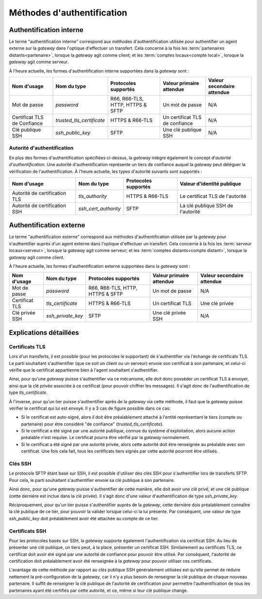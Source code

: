 .. _reference-auth-methods:

###########################
Méthodes d'authentification
###########################

========================
Authentification interne
========================

Le terme "authentification interne" correspond aux méthodes d'authentification
utilisée pour authentifier un agent externe sur la *gateway* dans l'optique
d'effectuer un transfert. Cela concerne à la fois les :term:`partenaires distants<partenaire>`,
lorsque la *gateway* agit comme client; et les :term:`comptes locaux<compte local>`,
lorsque la *gateway* agit comme serveur.

À l'heure actuelle, les formes d'authentification interne supportées dans la
*gateway* sont :

+--------------------+------------------------------+----------------------+---------------------------+----------------------------+
| Nom d'usage        | Nom du type                  | Protocoles supportés | Valeur primaire attendue  | Valeur secondaire attendue |
+====================+==============================+======================+===========================+============================+
| Mot de passe       | *password*                   | R66, R66-TLS, HTTP,  | Un mot de passe           | N/A                        |
|                    |                              | HTTPS & SFTP         |                           |                            |
+--------------------+------------------------------+----------------------+---------------------------+----------------------------+
| Certificat TLS de  | *trusted_tls_certificate*    | HTTPS & R66-TLS      | Un certificat TLS de      | N/A                        |
| Confiance          |                              |                      | confiance                 |                            |
+--------------------+------------------------------+----------------------+---------------------------+----------------------------+
| Clé publique SSH   | *ssh_public_key*             | SFTP                 | Une clé publique SSH      | N/A                        |
+--------------------+------------------------------+----------------------+---------------------------+----------------------------+

Autorité d'authentification
---------------------------

En plus des formes d'authentification spécifiées ci-dessus, la *gateway* intègre
également le concept d'*autorité d'authentification*. Une autorité d'authentification
représente un tiers de confiance auquel la *gateway* peut déléguer la vérification
de l'authentification. À l'heure actuelle, les types d'autorité suivants sont
supportés :

+-------------------------------+----------------------+----------------------+-----------------------------------+
| Nom d'usage                   | Nom du type          | Protocoles supportés | Valeur d'identité publique        |
+===============================+======================+======================+===================================+
| Autorité de certification TLS | *tls_authority*      | HTTPS & R66-TLS      | Le certificat TLS de l'autorité   |
+-------------------------------+----------------------+----------------------+-----------------------------------+
| Autorité de certification SSH | *ssh_cert_authority* | SFTP                 | La clé publique SSH de l'autorité |
+-------------------------------+----------------------+----------------------+-----------------------------------+

========================
Authentification externe
========================

Le terme "authentification externe" correspond aux méthodes d'authentification
utilisée par la *gateway* pour s'authentifier auprès d'un agent externe dans
l'optique d'effectuer un transfert. Cela concerne à la fois les :term:`serveur locaux<serveur>`,
lorsque la *gateway* agit comme serveur; et les :term:`comptes distants<compte distant>`,
lorsque la *gateway* agit comme client.

À l'heure actuelle, les formes d'authentification externe supportées dans la
*gateway* sont :

+----------------+-------------------+----------------------+--------------------------+----------------------------+
| Nom d'usage    | Nom du type       | Protocoles supportés | Valeur primaire attendue | Valeur secondaire attendue |
+================+===================+======================+==========================+============================+
| Mot de passe   | *password*        | R66, R66-TLS, HTTP,  | Un mot de passe          | N/A                        |
|                |                   | HTTPS & SFTP         |                          |                            |
+----------------+-------------------+----------------------+--------------------------+----------------------------+
| Certificat TLS | *tls_certificate* | HTTPS & R66-TLS      | Un certificat TLS        | Une clé privée             |
+----------------+-------------------+----------------------+--------------------------+----------------------------+
| Clé privée SSH | *ssh_private_key* | SFTP                 | Une clé privée SSH       | N/A                        |
+----------------+-------------------+----------------------+--------------------------+----------------------------+

=======================
Explications détaillées
=======================

Certificats TLS
---------------

Lors d'un transferts, il est possible (pour les protocoles le supportant) de
s'authentifier via l'échange de certificats TLS. Le parti souhaitant s'authentifier
(que ce soit un client ou un serveur) envoie son certificat à son partenaire, et
celui-ci vérifie que le certificat appartienne bien à l'agent souhaitant
s'authentifier.

Ainsi, pour qu'une *gateway* puisse s'authentifier via ce mécanisme, elle doit
donc posséder un certificat TLS à envoyer, ainsi que la clé privée associée à ce
certificat (pour pouvoir chiffrer les messages). Il s'agit donc de l'authentification
de type `tls_certificate`.

À l'inverse, pour qu'un tier puisse s'authentifier après de la *gateway* via cette
méthode, il faut que la *gateway* puisse vérifier le certificat qui lui est envoyé.
Il y a 3 cas de figure possible dans ce cas:

- Si le certificat est auto-signé, alors il doit être préalablement attaché à
  l'entité représentant le tiers (compte ou partenaire) pour être considéré
  "de confiance" (*trusted_tls_certificate*).
- Si le certificat a été signé par une autorité publique, connue du système
  d'exploitation, alors aucune action préalable n'est requise. Le certificat
  pourra être vérifié par la *gateway* normalement.
- Si le certificat a été signé par une autorité privée, alors cette autorité
  doit être renseignée au préalable avec son certificat. Une fois cela fait, tous
  les certificats tiers signés par cette autorité pourront être utilisés.

Clés SSH
--------

Le protocole SFTP étant basé sur SSH, il est possible d'utiliser des clés SSH
pour s'authentifier lors de transferts SFTP. Pour cela, le parti souhaitant
s'authentifier envoie sa clé publique à son partenaire.

Ainsi donc, pour qu'une *gateway* puisse s'authentifier de cette manière, elle
doit avoir une clé privé, et une clé publique (cette dernière est inclue dans la
clé privée). Il s'agit donc d'une valeur d'authentification de type `ssh_private_key`.

Réciproquement, pour qu'un tier puisse s'authentifier auprès de la *gateway*, cette
dernière dois préalablement connaître la clé publique de ce tier, pour pouvoir la
valider lorsque celui-ci la lui présente. Par conséquent, une valeur de type
`ssh_public_key` doit préalablement avoir été attachée au compte de ce tier.

Certificats SSH
---------------

Pour les protocoles basés sur SSH, la *gateway* supporte également l'authentification
via certificat SSH. Au lieu de présenter une clé publique, un tiers peut, à la
place, présenter un certificat SSH. Similairement au certificats TLS, ce
certificat doit avoir été signé par une autorité de confiance pour pouvoir être
utilisé. Par conséquent, l'autorité de certification doit préalablement avoir
été renseignée à la *gateway* pour pouvoir utiliser ces certificats.

L'avantage de cette méthode par rapport au clés publique SSH généralement utilisées
est qu'elle permet de réduire nettement la pré-configuration de la *gateway*, car
il n'y a plus besoin de renseigner la clé publique de chaque nouveau partenaire.
Il suffit de renseigner la clé publique de l'autorité de certification pour permettre
l'authentification de tous les partenaires ayant été certifiés par cette autorité,
et ce, même si leur clé publique change.